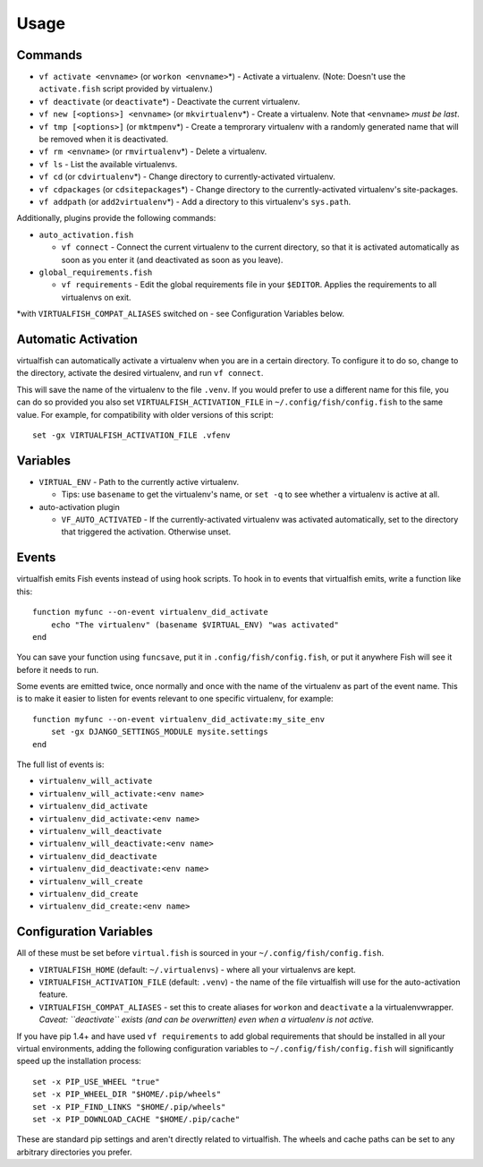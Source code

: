 Usage
=====

Commands
--------

-  ``vf activate <envname>`` (or ``workon <envname>``\ \*) - Activate a
   virtualenv. (Note: Doesn't use the ``activate.fish`` script provided
   by virtualenv.)
-  ``vf deactivate`` (or ``deactivate``\ \*) - Deactivate the current
   virtualenv.
-  ``vf new [<options>] <envname>`` (or ``mkvirtualenv``\ \*) - Create a
   virtualenv. Note that ``<envname>`` *must be last*.
-  ``vf tmp [<options>]`` (or ``mktmpenv``\ \*) - Create a temprorary
   virtualenv with a randomly generated name that will be removed when
   it is deactivated.
-  ``vf rm <envname>`` (or ``rmvirtualenv``\ \*) - Delete a virtualenv.
-  ``vf ls`` - List the available virtualenvs.
-  ``vf cd`` (or ``cdvirtualenv``\ \*) - Change directory to
   currently-activated virtualenv.
-  ``vf cdpackages`` (or ``cdsitepackages``\ \*) - Change directory to
   the currently-activated virtualenv's site-packages.
-  ``vf addpath`` (or ``add2virtualenv``\ \*) - Add a directory to this
   virtualenv's ``sys.path``.

Additionally, plugins provide the following commands:

-  ``auto_activation.fish``

   -  ``vf connect`` - Connect the current virtualenv to the current
      directory, so that it is activated automatically as soon as you
      enter it (and deactivated as soon as you leave).

-  ``global_requirements.fish``

   -  ``vf requirements`` - Edit the global requirements file in your
      ``$EDITOR``. Applies the requirements to all virtualenvs on exit.

\*with ``VIRTUALFISH_COMPAT_ALIASES`` switched on - see Configuration
Variables below.

Automatic Activation
--------------------

virtualfish can automatically activate a virtualenv when you are in a
certain directory. To configure it to do so, change to the directory,
activate the desired virtualenv, and run ``vf connect``.

This will save the name of the virtualenv to the file ``.venv``. If you
would prefer to use a different name for this file, you can do so
provided you also set ``VIRTUALFISH_ACTIVATION_FILE`` in
``~/.config/fish/config.fish`` to the same value. For example, for
compatibility with older versions of this script:

::

    set -gx VIRTUALFISH_ACTIVATION_FILE .vfenv

Variables
---------

-  ``VIRTUAL_ENV`` - Path to the currently active virtualenv.

   -  Tips: use ``basename`` to get the virtualenv's name, or ``set -q``
      to see whether a virtualenv is active at all.

-  auto-activation plugin

   -  ``VF_AUTO_ACTIVATED`` - If the currently-activated virtualenv was
      activated automatically, set to the directory that triggered the
      activation. Otherwise unset.

Events
------

virtualfish emits Fish events instead of using hook scripts. To hook in
to events that virtualfish emits, write a function like this:

::

    function myfunc --on-event virtualenv_did_activate
        echo "The virtualenv" (basename $VIRTUAL_ENV) "was activated"
    end

You can save your function using ``funcsave``, put it in
``.config/fish/config.fish``, or put it anywhere Fish will see it before
it needs to run.

Some events are emitted twice, once normally and once with the name of
the virtualenv as part of the event name. This is to make it easier to
listen for events relevant to one specific virtualenv, for example:

::

    function myfunc --on-event virtualenv_did_activate:my_site_env
        set -gx DJANGO_SETTINGS_MODULE mysite.settings
    end

The full list of events is:

-  ``virtualenv_will_activate``
-  ``virtualenv_will_activate:<env name>``
-  ``virtualenv_did_activate``
-  ``virtualenv_did_activate:<env name>``
-  ``virtualenv_will_deactivate``
-  ``virtualenv_will_deactivate:<env name>``
-  ``virtualenv_did_deactivate``
-  ``virtualenv_did_deactivate:<env name>``
-  ``virtualenv_will_create``
-  ``virtualenv_did_create``
-  ``virtualenv_did_create:<env name>``

Configuration Variables
-----------------------

All of these must be set before ``virtual.fish`` is sourced in your
``~/.config/fish/config.fish``.

-  ``VIRTUALFISH_HOME`` (default: ``~/.virtualenvs``) - where all your
   virtualenvs are kept.
-  ``VIRTUALFISH_ACTIVATION_FILE`` (default: ``.venv``) - the name of
   the file virtualfish will use for the auto-activation feature.
-  ``VIRTUALFISH_COMPAT_ALIASES`` - set this to create aliases for
   ``workon`` and ``deactivate`` a la virtualenvwrapper. *Caveat:
   ``deactivate`` exists (and can be overwritten) even when a virtualenv
   is not active.*

If you have pip 1.4+ and have used ``vf requirements`` to add global
requirements that should be installed in all your virtual environments,
adding the following configuration variables to
``~/.config/fish/config.fish`` will significantly speed up the
installation process:

::

    set -x PIP_USE_WHEEL "true"
    set -x PIP_WHEEL_DIR "$HOME/.pip/wheels"
    set -x PIP_FIND_LINKS "$HOME/.pip/wheels"
    set -x PIP_DOWNLOAD_CACHE "$HOME/.pip/cache"

These are standard pip settings and aren't directly related to
virtualfish. The wheels and cache paths can be set to any arbitrary
directories you prefer.
